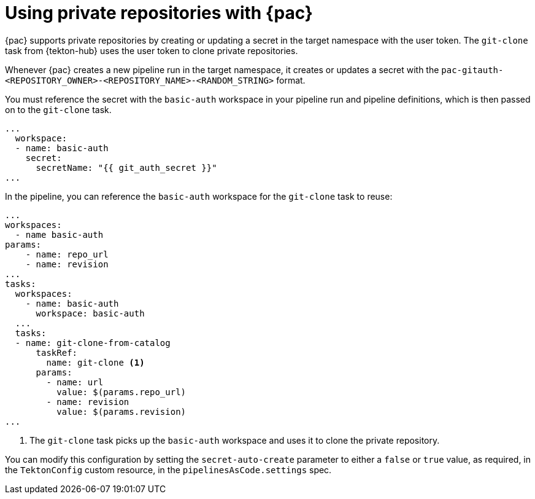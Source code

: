 // This module is included in the following assembly:
//
// *cicd/pipelines/using-pipelines-as-code.adoc

:_mod-docs-content-type: REFERENCE
[id="using-private-repositories-with-pipelines-as-code_{context}"]
= Using private repositories with {pac}

[role="_abstract"]
{pac} supports private repositories by creating or updating a secret in the target namespace with the user token. The `git-clone` task from {tekton-hub} uses the user token to clone private repositories.

Whenever {pac} creates a new pipeline run in the target namespace, it creates or updates a secret with the  `pac-gitauth-<REPOSITORY_OWNER>-<REPOSITORY_NAME>-<RANDOM_STRING>` format.

You must reference the secret with the `basic-auth` workspace in your pipeline run and pipeline definitions, which is then passed on to the `git-clone` task.

[source,yaml]
----
...
  workspace:
  - name: basic-auth
    secret:
      secretName: "{{ git_auth_secret }}"
...
----

In the pipeline, you can reference the `basic-auth` workspace for the `git-clone` task to reuse:

[source,yaml]
----
...
workspaces:
  - name basic-auth
params:
    - name: repo_url
    - name: revision
...
tasks:
  workspaces:
    - name: basic-auth
      workspace: basic-auth
  ...
  tasks:
  - name: git-clone-from-catalog
      taskRef:
        name: git-clone <1>
      params:
        - name: url
          value: $(params.repo_url)
        - name: revision
          value: $(params.revision)
...
----
<1> The `git-clone` task picks up the `basic-auth` workspace and uses it to clone the private repository.

You can modify this configuration by setting the `secret-auto-create` parameter to either a `false` or `true` value, as required, in the `TektonConfig` custom resource, in the `pipelinesAsCode.settings` spec.
